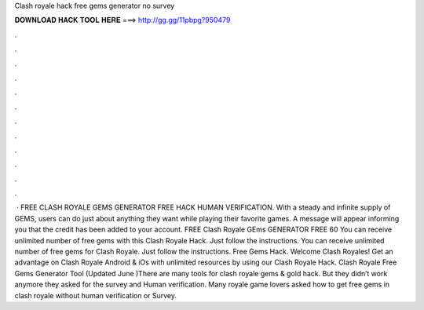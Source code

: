 Clash royale hack free gems generator no survey

𝐃𝐎𝐖𝐍𝐋𝐎𝐀𝐃 𝐇𝐀𝐂𝐊 𝐓𝐎𝐎𝐋 𝐇𝐄𝐑𝐄 ===> http://gg.gg/11pbpg?950479

.

.

.

.

.

.

.

.

.

.

.

.

 · FREE CLASH ROYALE GEMS GENERATOR FREE HACK HUMAN VERIFICATION. With a steady and infinite supply of GEMS, users can do just about anything they want while playing their favorite games. A message will appear informing you that the credit has been added to your account. FREE Clash Royale GEms GENERATOR FREE 60  You can receive unlimited number of free gems with this Clash Royale Hack. Just follow the instructions. You can receive unlimited number of free gems for Clash Royale. Just follow the instructions. Free Gems Hack. Welcome Clash Royales! Get an advantage on Clash Royale Android & iOs with unlimited resources by using our Clash Royale Hack. Clash Royale Free Gems Generator Tool (Updated June )There are many tools for clash royale gems & gold hack. But they didn’t work anymore they asked for the survey and Human verification. Many royale game lovers asked how to get free gems in clash royale without human verification or Survey.